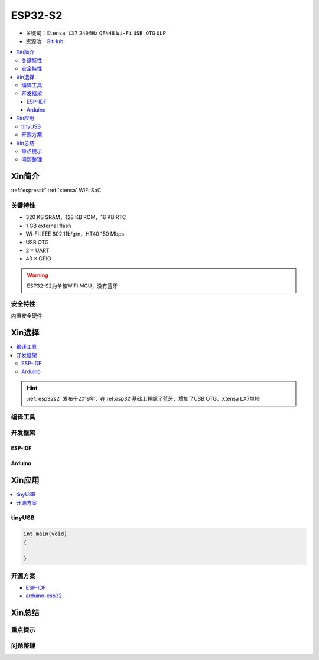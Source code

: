 
.. _esp32s2:

ESP32-S2
================

* 关键词：``Xtensa LX7`` ``240MHz`` ``QFN48`` ``Wi-Fi`` ``USB OTG`` ``ULP``
* 资源池：`GitHub <https://github.com/SoCXin/ESP32-S2>`_

.. contents::
    :local:

Xin简介
-----------

:ref:`espressif` :ref:`xtensa` WiFi SoC

.. image:: ./images/ESP32S2.png
    :target: https://www.espressif.com/zh-hans/products/socs/ESP32-S2


关键特性
~~~~~~~~~~~~~

* 320 KB SRAM，128 KB ROM，16 KB RTC
* 1 GB external flash
* Wi-Fi IEEE 802.11b/g/n，HT40 150 Mbps
* USB OTG
* 2 × UART
* 43 × GPIO

.. warning::
    ESP32-S2为单核WiFi MCU，没有蓝牙

安全特性
~~~~~~~~~~~~~~

内置安全硬件


Xin选择
-----------

.. contents::
    :local:

.. hint::
    :ref:`esp32s2` 发布于2019年，在:ref:`esp32` 基础上移除了蓝牙，增加了USB OTG，Xtensa LX7单核

编译工具
~~~~~~~~~

开发框架
~~~~~~~~~

ESP-IDF
^^^^^^^^^^


Arduino
^^^^^^^^^^



Xin应用
--------------

.. contents::
    :local:
.. image:: ./images/B_ESP32S2.jpg
    :target: https://item.taobao.com/item.htm?spm=a1z09.2.0.0.4cb32e8dCPqAi3&id=641754177657&_u=vgas3eue654

tinyUSB
~~~~~~~~~~


.. code-block:: bash

    int main(void)
    {

    }





开源方案
~~~~~~~~~

* `ESP-IDF <https://github.com/espressif/esp-idf>`_
* `arduino-esp32 <https://github.com/espressif/arduino-esp32/>`_


Xin总结
--------------



重点提示
~~~~~~~~~~~~~~



问题整理
~~~~~~~~~~~~~



